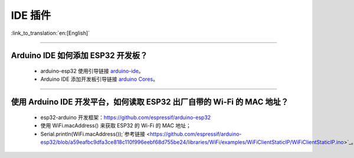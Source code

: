 IDE 插件
========

:link_to_translation:`en:[English]`

.. raw:: html

   <style>
   body {counter-reset: h2}
     h2 {counter-reset: h3}
     h2:before {counter-increment: h2; content: counter(h2) ". "}
     h3:before {counter-increment: h3; content: counter(h2) "." counter(h3) ". "}
     h2.nocount:before, h3.nocount:before, { content: ""; counter-increment: none }
   </style>

--------------

Arduino IDE 如何添加 ESP32 开发板？
-----------------------------------

  - arduino-esp32 使用引导链接  `arduino-ide <https://github.com/espressif/arduino-esp32/blob/master/docs/arduino-ide/boards_manager.md>`_。
  - Arduino IDE 添加开发板引导链接 `arduino Cores <https://www.arduino.cc/en/Guide/Cores>`_。

-------------------------

使用 Arduino IDE 开发平台，如何读取 ESP32 出厂自带的 Wi-Fi 的 MAC 地址？
-------------------------------------------------------------------------------------------------------------------------------------------------------------------------------------------------------------------------------------------------------------------------------------------------------------------------------------------------

  - esp32-arduino 开发框架：https://github.com/espressif/arduino-esp32
  - 使用 WiFi.macAddress() 来获取 ESP32 的 Wi-Fi 的 MAC 地址；
  - Serial.println(WiFi.macAddress());`参考链接 <https://github.com/espressif/arduino-esp32/blob/a59eafbc9dfa3ce818c110f996eebf68d755be24/libraries/WiFi/examples/WiFiClientStaticIP/WiFiClientStaticIP.ino>`_。
  

